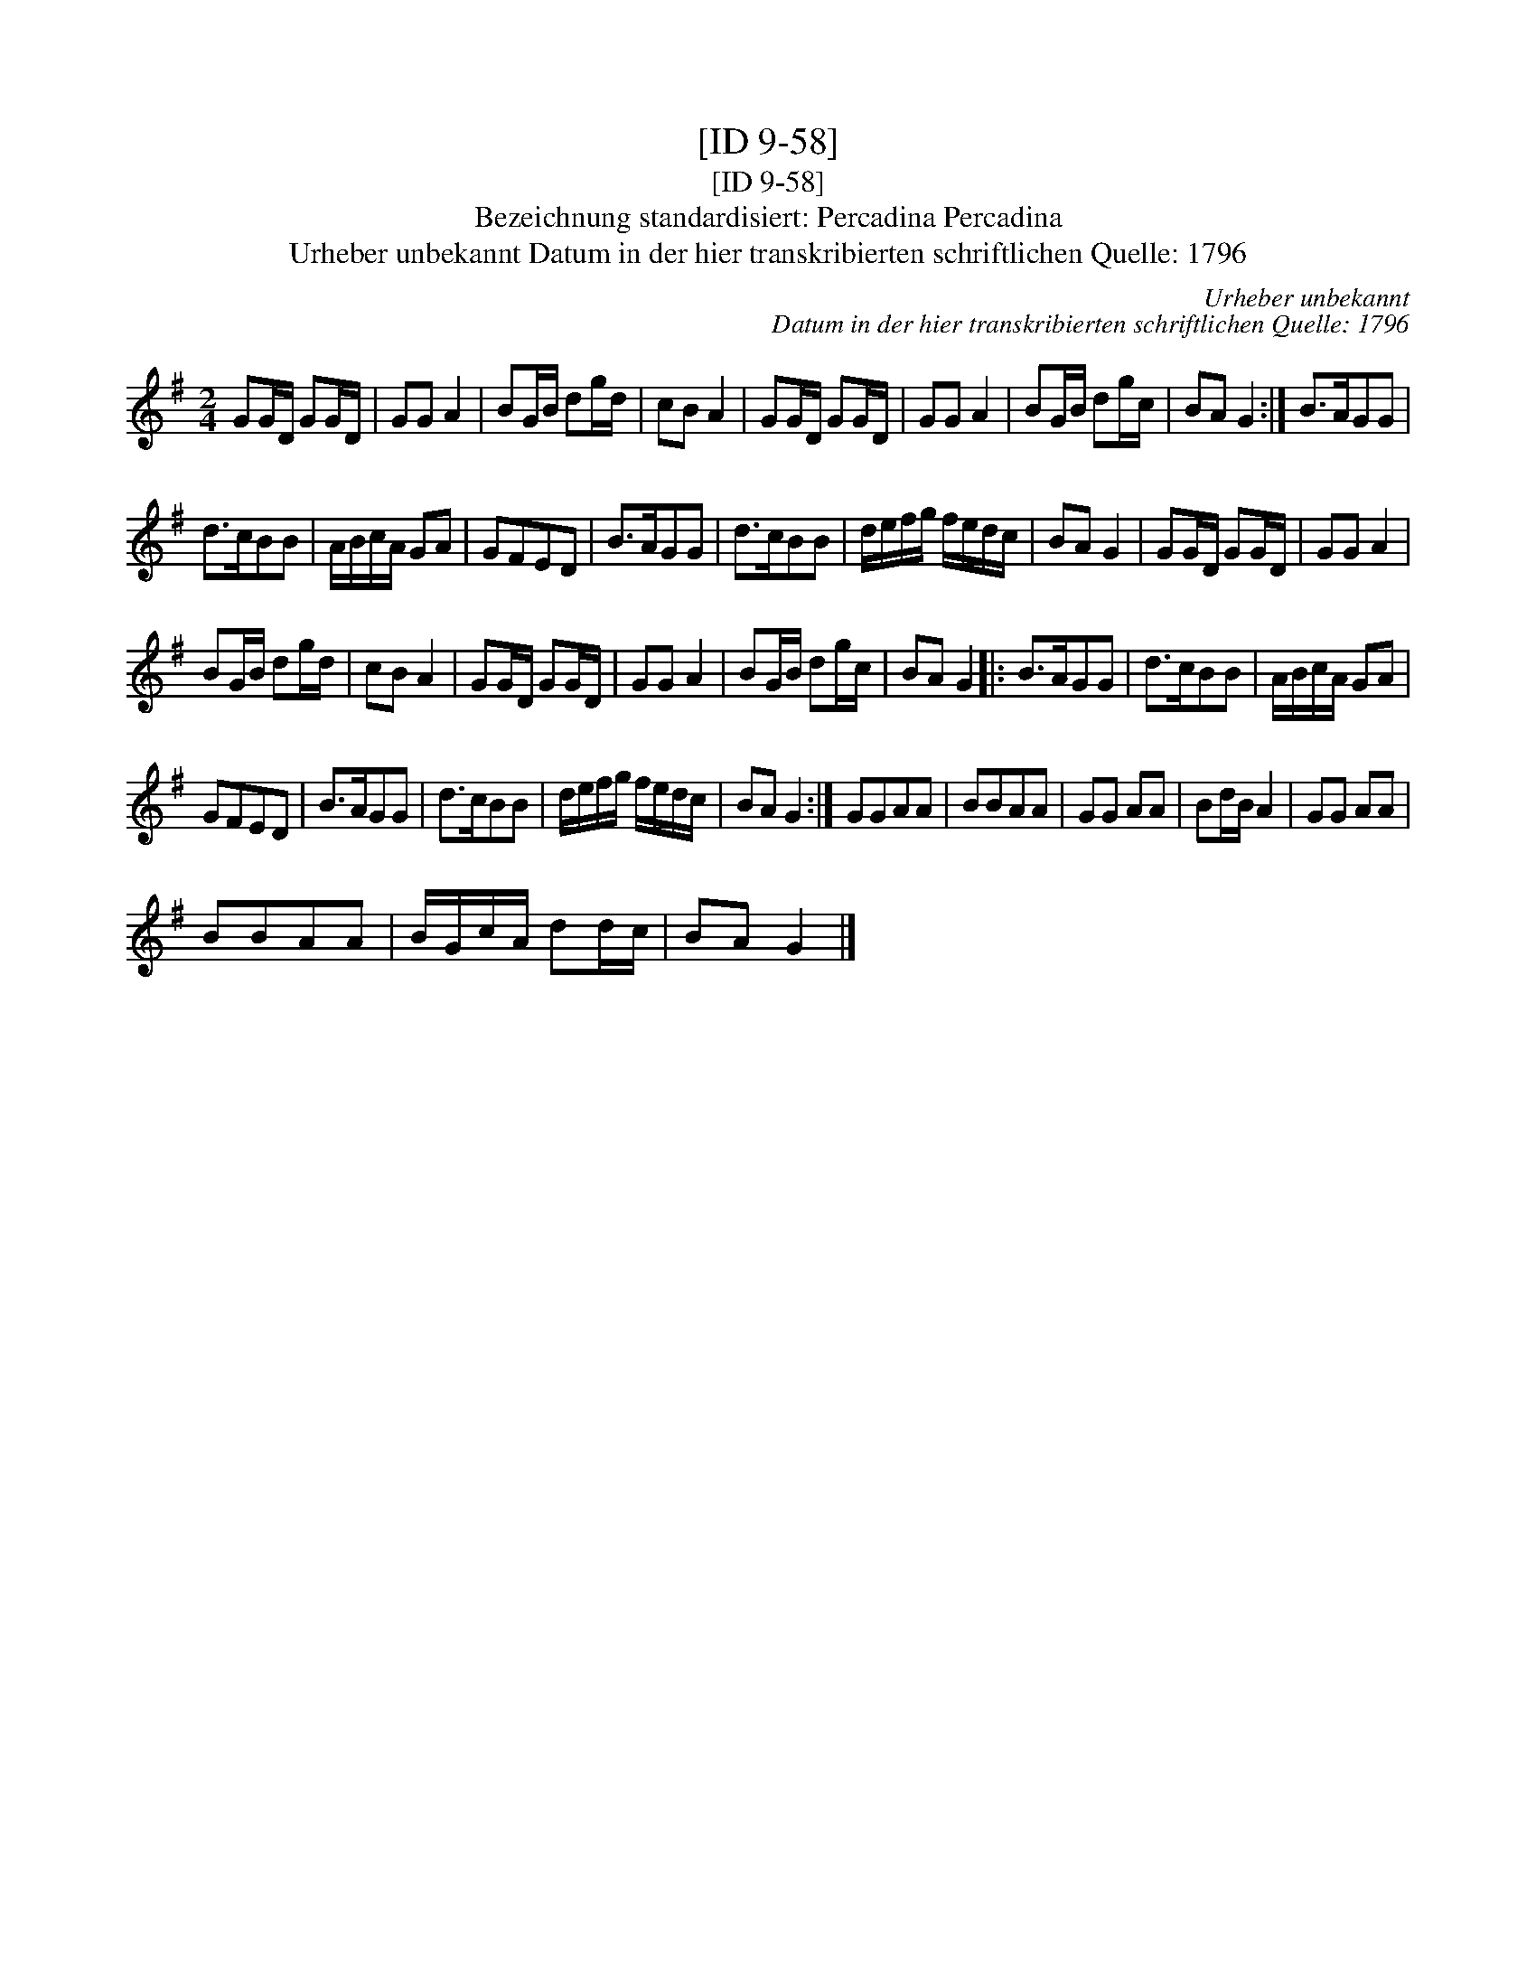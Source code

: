 X:1
T:[ID 9-58]
T:[ID 9-58]
T:Bezeichnung standardisiert: Percadina Percadina
T:Urheber unbekannt Datum in der hier transkribierten schriftlichen Quelle: 1796
C:Urheber unbekannt
C:Datum in der hier transkribierten schriftlichen Quelle: 1796
L:1/8
M:2/4
K:G
V:1 treble 
V:1
 GG/D/ GG/D/ | GG A2 | BG/B/ dg/d/ | cB A2 | GG/D/ GG/D/ | GG A2 | BG/B/ dg/c/ | BA G2 :| B>AGG | %9
 d>cBB | A/B/c/A/ GA | GFED | B>AGG | d>cBB | d/e/f/g/ f/e/d/c/ | BA G2 | GG/D/ GG/D/ | GG A2 | %18
 BG/B/ dg/d/ | cB A2 | GG/D/ GG/D/ | GG A2 | BG/B/ dg/c/ | BA G2 |: B>AGG | d>cBB | A/B/c/A/ GA | %27
 GFED | B>AGG | d>cBB | d/e/f/g/ f/e/d/c/ | BA G2 :| GGAA | BBAA | GG AA | Bd/B/ A2 | GG AA | %37
 BBAA | B/G/c/A/ dd/c/ | BA G2 |] %40

